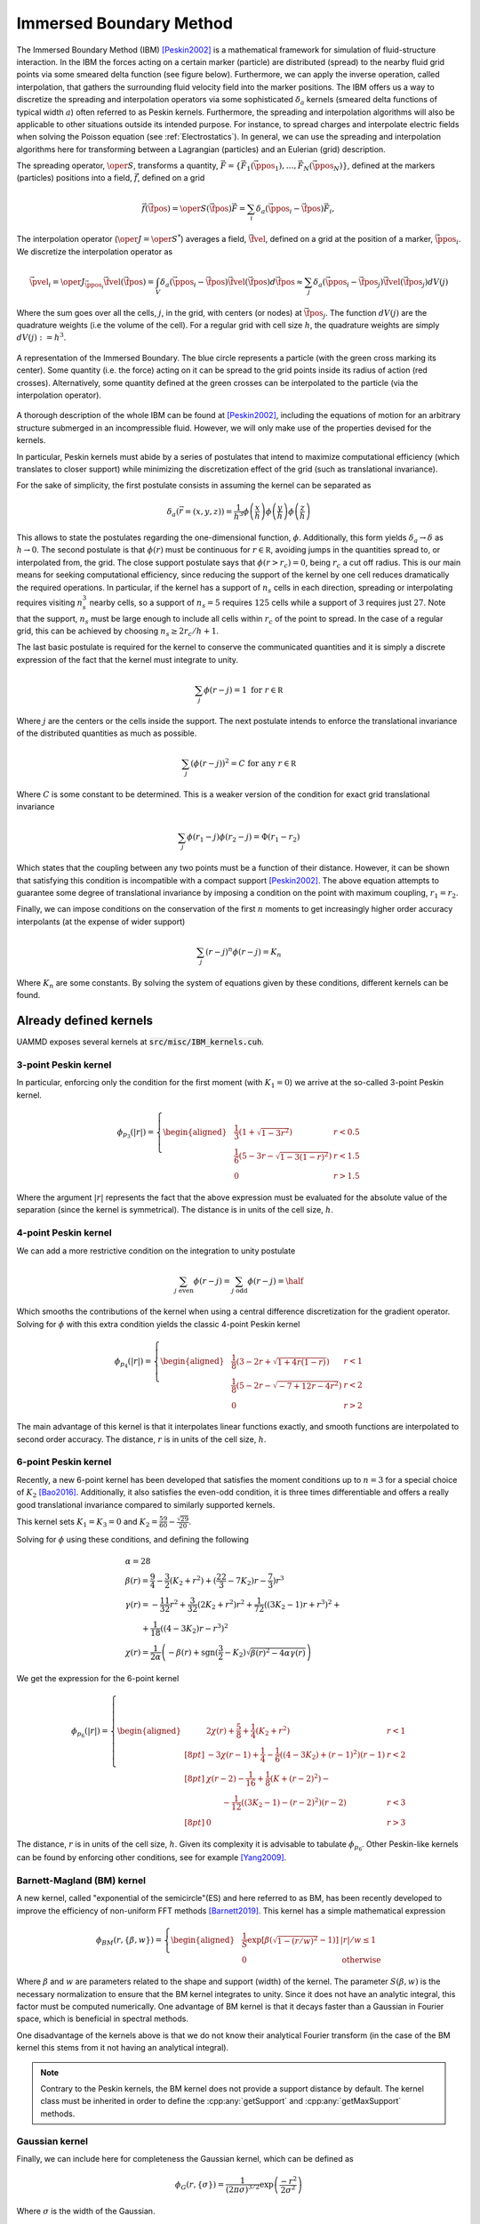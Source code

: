 .. _IBM:

Immersed Boundary Method
========================


The Immersed Boundary Method (IBM) [Peskin2002]_ is a mathematical framework for simulation of fluid-structure interaction. In the IBM the forces acting on a certain marker (particle) are distributed (spread) to the nearby fluid grid points via some smeared delta function (see figure below). Furthermore, we can apply the inverse operation, called interpolation, that gathers the surrounding fluid velocity field into the marker positions. The IBM offers us a way to discretize the spreading and interpolation operators via some sophisticated :math:`\delta_a` kernels (smeared delta functions of typical width :math:`a`) often referred to as Peskin kernels.
Furthermore, the spreading and interpolation algorithms will also be applicable to other situations outside its intended purpose. For instance, to spread charges and interpolate electric fields when solving the Poisson equation (see :ref:`Electrostatics`). In general, we can use the spreading and interpolation algorithms here for transforming between a Lagrangian (particles) and an Eulerian (grid) description.

The spreading operator, :math:`\oper{S}`, transforms a quantity, :math:`\vec{F}=\{\vec{F}_1(\vec{\ppos}_1),\dots,\vec{F}_N(\vec{\ppos}_N)\}`, defined at the markers (particles) positions into a field, :math:`\vec{f}`, defined on a grid

.. math::

  \vec{f}(\vec{\fpos}) = \oper{S}(\vec{\fpos})\vec{F} = \sum_i\delta_a(\vec{\ppos}_i-\vec{\fpos})\vec{F}_i,

The interpolation operator (:math:`\oper{J} = \oper{S}^*`) averages a field, :math:`\vec{\fvel}`, defined on a grid at the position of a marker, :math:`\vec{\ppos}_i`. We discretize the interpolation operator as

.. math::
   
  \vec{\pvel}_i = \oper{J}_{\vec{\ppos}_i}\vec{\fvel}(\vec{\fpos}) = \int_V \delta_a(\vec{\ppos}_i - \vec{\fpos})\vec{\fvel}(\vec{\fpos}) d\vec{\fpos} \approx \sum_j{\delta_a(\vec{\ppos}_i - \vec{\fpos}_j)\vec{\fvel}(\vec{\fpos}_j)dV(j)}


Where the sum goes over all the cells, :math:`j`, in the grid, with centers (or nodes) at :math:`\vec{\fpos}_j`. The function :math:`dV(j)` are the quadrature weights (i.e the volume of the cell). For a regular grid with cell size :math:`h`, the quadrature weights are simply :math:`dV(j) := h^3`.



.. figure:: img/ibm.*
	    :width: 50%
	    :align: center

	    A representation of the Immersed Boundary. The blue circle represents a particle (with the green cross marking its center). Some quantity (i.e. the force) acting on it can be spread to the grid points inside its radius of action (red crosses). Alternatively, some quantity defined at the green crosses can be interpolated to the particle (via the interpolation operator).

   
   
A thorough description of the whole IBM can be found at [Peskin2002]_, including the equations of motion for an arbitrary structure submerged in an incompressible fluid. However, we will only make use of the properties devised for the kernels.

In particular, Peskin kernels must abide by a series of postulates that intend to maximize computational efficiency (which translates to closer support) while minimizing the discretization effect of the grid (such as translational invariance).

For the sake of simplicity, the first postulate consists in assuming the kernel can be separated as

.. math::

   \delta_a(\vec{r}=(x,y,z)) =\frac{1}{h^3}\phi\left(\frac{x}{h}\right)\phi\left(\frac{y}{h}\right)\phi\left(\frac{z}{h}\right)

This allows to state the postulates regarding the one-dimensional function, :math:`\phi`. Additionally, this form yields :math:`\delta_a\rightarrow\delta` as :math:`h\rightarrow 0`.
The second postulate is that :math:`\phi(r)` must be continuous for :math:`r\in\mathbb R`, avoiding jumps in the quantities spread to, or interpolated from, the grid. The close support postulate says that :math:`\phi(r>r_c) = 0`, being :math:`r_c` a cut off radius. This is our main means for seeking computational efficiency, since reducing the support of the kernel by one cell reduces dramatically the required operations. In particular, if the kernel has a support of :math:`n_s` cells in each direction, spreading or interpolating requires visiting :math:`n_s^3` nearby cells, so a support of :math:`n_s=5` requires :math:`125` cells while a support of :math:`3` requires just :math:`27`. Note that the support, :math:`n_s` must be large enough to include all cells within :math:`r_c` of the point to spread. In the case of a regular grid, this can be achieved by choosing :math:`n_s \ge 2r_c/h+1`.

The last basic postulate is required for the kernel to conserve the communicated quantities and it is simply a discrete expression of the fact that the kernel must integrate to unity.

.. math::
   
   \sum_j \phi(r-j) = 1 \textrm{ for } r\in\mathbb R

Where :math:`j` are the centers or the cells inside the support.
The next postulate intends to enforce the translational invariance of the distributed quantities as much as possible.

.. math::
   
   \sum_j\left(\phi(r-j)\right)^2 = C \textrm{ for any } r\in\mathbb R

Where :math:`C` is some constant to be determined. This is a weaker version of the condition for exact grid translational invariance

.. math::
   
  \sum_j\phi(r_1-j)\phi(r_2-j) = \Phi(r_1-r_2)

Which states that the coupling between any two points must be a function of their distance. However, it can be shown that satisfying this condition is incompatible with a compact support [Peskin2002]_. The above equation attempts to guarantee some degree of translational invariance by imposing a condition on the point with maximum coupling, :math:`r_1 = r_2`.

Finally, we can impose conditions on the conservation of the first :math:`n` moments to get increasingly higher order accuracy interpolants (at the expense of wider support)

.. math::
   
  \sum_j(r-j)^n\phi(r-j) = K_n

Where :math:`K_n` are some constants.
By solving the system of equations given by these conditions, different kernels can be found. 

   
Already defined kernels
~~~~~~~~~~~~~~~~~~~~~~~~

UAMMD exposes several kernels at :code:`src/misc/IBM_kernels.cuh`.

3-point Peskin kernel
------------------------

In particular, enforcing only the condition for the first moment (with :math:`K_1=0`) we arrive at the so-called 3-point Peskin kernel.

.. math::
   
  \phi_{p_3}(|r|) =  \left\{
  \begin{aligned}
    & \frac{1}{3}\left( 1 + \sqrt{1-3r^2}\right)& r < 0.5\\
    & \frac{1}{6}\left(5-3r-\sqrt{1-3(1-r)^2}\right)& r < 1.5\\
    & 0 & r>1.5 
  \end{aligned}\right.

Where the argument :math:`|r|` represents the fact that the above expression must be evaluated for the absolute value of the separation (since the kernel is symmetrical). The distance is in units of the cell size, :math:`h`.

.. cpp:class:: IBM_kernels::Peskin::threePoint

	       .. cpp:function:: threePoint(real h);
				 
				 The constructor requires the cell size.
	       

4-point Peskin kernel
----------------------

We can add a more restrictive condition on the integration to unity postulate

.. math::
   
  \sum_{j \textrm{ even}} \phi(r-j)  =  \sum_{j \textrm{ odd}} \phi(r-j) = \half

Which smooths the contributions of the kernel when using a central difference discretization for the gradient operator.
Solving for :math:`\phi` with this extra condition yields the classic 4-point Peskin kernel

.. math::
   
  \phi_{p_4}(|r|) =  \left\{
  \begin{aligned}
    & \frac{1}{8}\left( 3 - 2r + \sqrt{1+4r(1-r)}\right)& r < 1\\
    & \frac{1}{8}\left(5-2r-\sqrt{-7+12r-4r^2}\right)& r < 2\\
    & 0 & r>2
  \end{aligned}\right.

The main advantage of this kernel is that it interpolates linear functions exactly, and smooth functions are interpolated to second order accuracy. The distance, :math:`r` is in units of the cell size, :math:`h`.


.. cpp:class:: IBM_kernels::Peskin::fourPoint

	       .. cpp:function:: fourPoint(real h);
				 
				 The constructor requires the cell size.
	       


6-point Peskin kernel
-----------------------

Recently, a new 6-point kernel has been developed that satisfies the moment conditions up to :math:`n=3` for a special choice of :math:`K_2` [Bao2016]_. Additionally, it also satisfies the even-odd condition, it is three times differentiable and offers a really good translational invariance compared to similarly supported kernels.

This kernel sets :math:`K_1= K_3 = 0` and :math:`K_2 = \frac{59}{60} - \frac{\sqrt{29}}{20}`.

Solving for :math:`\phi` using these conditions, and defining the following

.. math::

    &\alpha = 28\\
    &\beta(r) = \frac{9}{4} - \frac{3}{2} (K_2 + r^2) + (\frac{22}{3}-7K_2)r - \frac{7}{3})r^3\\
    &\gamma(r) = -\frac{11}{32}r^2 + \frac{3}{32}(2K_2+r^2)r^2 +
    \frac{1}{72}\left((3K_2-1)r+r^3\right)^2 +\\
    &\qquad+\frac{1}{18}\left((4-3K_2)r -r^3\right)^2\\
    &\chi(r) = \frac{1}{2\alpha}\left( -\beta(r) + \textrm{sgn}(\frac{3}{2} - K_2)\sqrt{\beta(r)^2 - 4\alpha\gamma(r)}\right)

We get the expression for the 6-point kernel

.. math::
   
  \phi_{p_6}(|r|) =  \left\{
    \begin{aligned}
      & 2\chi(r) + \frac{5}{8} + \frac{1}{4}(K_2 + r^2)& r < 1\\[8pt]
      & -3\chi(r-1) + \frac{1}{4} - \frac{1}{6}\left((4-3K_2) + (r-1)^2\right)(r-1) & r < 2\\[8pt]
      & \chi(r-2) - \frac{1}{16} + \frac{1}{8}\left(K+(r-2)^2\right) - \\
      &\qquad-\frac{1}{12}\left((3K_2-1) - (r-2)^2\right)(r-2)& r<3\\[8pt]
      &0 &r>3
  \end{aligned}\right.

The distance, :math:`r` is in units of the cell size, :math:`h`.
Given its complexity it is advisable to tabulate :math:`\phi_{p_6}`. Other Peskin-like kernels can be found by enforcing other conditions, see for example [Yang2009]_.


.. cpp:class:: IBM_kernels::GaussianFlexible::sixPoint

	       .. cpp:function:: sixPoint(real h);
				 
				 The constructor requires the cell size.
	       

Barnett-Magland (BM) kernel
-----------------------------

A new kernel, called "exponential of the semicircle"(ES) and here referred to as BM, has been recently developed to improve the efficiency of non-uniform FFT methods [Barnett2019]_.
This kernel has a simple mathematical expression

.. math::
   
  \phi_{BM}(r,\{\beta, w\}) = \left\{
  \begin{aligned}
    &\frac{1}{S}\exp\left[\beta(\sqrt{1-(r/w)^2}-1)\right] & |r|/w\le 1\\
    & 0 & \textrm{otherwise}
  \end{aligned}\right.

Where :math:`\beta` and :math:`w` are parameters related to the shape and support (width) of the kernel. The parameter :math:`S(\beta, w)` is the necessary normalization to ensure that the BM kernel integrates to unity. Since it does not have an analytic integral, this factor must be computed numerically. One advantage of BM kernel is that it decays faster than a Gaussian in Fourier space, which is beneficial in spectral methods.

One disadvantage of the kernels above is that we do not know their analytical Fourier transform (in the case of the BM kernel this stems from it not having an analytical integral).


.. cpp:class:: IBM_kernels::BarnettMagland

	       .. cpp:function:: BarnettMagland(real w, real beta);
				 
				 The constructor requires :math:`w` and :math:`\beta`.


.. note:: Contrary to the Peskin kernels, the BM kernel does not provide a support distance by default. The kernel class must be inherited in order to define the :cpp:any:`getSupport` and :cpp:any:`getMaxSupport` methods.
	       

Gaussian kernel
-----------------

Finally, we can include here for completeness the Gaussian kernel, which can be defined as

.. math::
   
  \phi_G(r,\{\sigma\}) = \frac{1}{(2\pi\sigma)^{3/2}}\exp\left(\frac{-r^2}{2\sigma^2}\right)

Where :math:`\sigma` is the width of the Gaussian.

.. cpp:class:: IBM_kernels::Gaussian

	       .. cpp:function:: Gaussian(real width);
				 
				 The constructor requires the width :math:`\sigma` of the Gaussian.


.. note:: Contrary to the Peskin kernels, the Gaussian kernel does not provide a support distance by default. The kernel class must be inherited in order to define the :cpp:any:`getSupport` and :cpp:any:`getMaxSupport` methods.
	       


Defining a new kernel
~~~~~~~~~~~~~~~~~~~~~~~~~

Any kernel must adhere to the following interface

.. cpp:class:: IBMKernel

	       A conceptual interface class for IBM spread/interpolation kernels.

   .. cpp:function:: __device__ int3 getSupport(real3 pos, int3 cell);

      Returns the number of support cells for a marker with position :cpp:`pos` lying inside cell :cpp:`cell`. Note that this function might just return the same number regardless of the position.

   .. cpp:function:: int3 getMaxSupport();

      Return the maximum support required by the kernel.

   .. cpp:function:: __device__ real phiX(real r, real3 pos);

      Computes the kernel at a distance :cpp:`r` in the X direction. The value of the kernel can depend on the position of the marker, given at :cpp:`pos`.
		     
   .. cpp:function:: __device__ real phiY(real r, real3 pos);

      Computes the kernel at a distance :cpp:`r` in the Y direction. The value of the kernel can depend on the position of the marker, given at :cpp:`pos`.
		     
   .. cpp:function:: __device__ real phiZ(real r, real3 pos);

      Computes the kernel at a distance :cpp:`r` in the Z direction. The value of the kernel can depend on the position of the marker, given at :cpp:`pos`.

   .. cpp:function:: __device__ real phi(real r, real3 pos);

      Instead of having a different function per direction (:cpp:any:`phiX`, :cpp:any:`phiY` and :cpp:any:`phiZ`) this single function can be defined instead (so that :cpp:`phiX = phiY = phiZ`).


Example
-----------

.. code:: cpp

  //A simple Gaussian kernel compatible with the IBM module.
  class Gaussian{
    const real prefactor;
    const real tau;
    const int support;
  public:
    Gaussian(real width, int support):
      prefactor(pow(2.0*M_PI*width*width, -0.5)),
      tau(-0.5/(width*width)),
      support(support){}

   int3 getMaxSupport(){
     return {support, support, support};
   }
   
    __device__ int3 getSupport(real3 pos, int3 cell){
      return getMaxSupport();
    }
  
    __device__ real phi(real r, real3 pos) const{
      return prefactor*exp(tau*r*r);
    }
  };



Usage in UAMMD
~~~~~~~~~~~~~~

The :cpp:any:`IBM` class is used to communicate between marker (particle) and grid data.

.. cpp:class:: template<class Kernel, class Grid, class Index3D> IBM
	       
   The IBM class is templated to be generic for any kernel, grid type (for instance regular vs others), and layout of the grid data (for instance row vs column major).
   By default, IBM will use UAMMD's :cpp:any:`Grid` type (a regular grid) and expect a linear indexing of the grid data (so that the data for a cell with coordinates :cpp:`(i,j,k)` is expected to be stored in :cpp:`gridData[(j+k*n.y)*n.x + i]`). See :ref:`Advanced functionality` on how to modify these behaviors.
	       
   .. cpp:function:: IBM(std::shared_ptr<Kernel> kernel, Grid grid);

      The basic constructor of the IBM module requires an instance of a :cpp:any:`Kernel` (see :ref:`Already defined kernels`) and a :cpp:any:`Grid` instance (which can be the :ref:`regular grid <Grid>` provided by UAMMD or any other class adhering to the Grid concept).
      The :cpp:any:`Grid` object will provide information like the dimensions of the grid and domain, or the distance between an arbitrary point and the center of a certain grid point.

   .. cpp:function::     template<class PosIterator,\
			 class QuantityIterator,\
			 class GridDataIterator>\
			 void spread(PosIterator q, QuantityIterator f,\
			 GridDataIterator gridData,\
			 int numberParticles, cudaStream_t st = 0);

      The basic overload of the spread function takes the position of the markers, the values defined at each marker's positions and the grid data (stored according to :cpp:any:`Index3D`).
      This function will add to each cell, :math:`c_j`, in :cpp:`gridData` the result of :math:`c_j += \sum_i\text{WeightCompute}(\delta_a(\vec{\ppos}_i-\vec{\fpos}_{c_j}), \vec{f}_i)`.
      Here :math:`\text{WeightCompute}` defaults to multiplication, see :ref:`Advanced functionality`. 
      The types of the different quantities are irrelevant as long as the required arithmetics are defined for them (for instance, the weight compute must be able to process the type of the marker data and return a type for which the :cpp:`GridDataIterator::value_type::operator +=()` exists.

   .. cpp:function::     template<class PosIterator,\
			 class QuantityIterator,\
			 class GridDataIterator>\
			 void gather(PosIterator q, QuantityIterator v,\
			 GridDataIterator gridData,\
			 int numberParticles, cudaStream_t st = 0);

      The basic overload of the interpolation function takes the position of the markers, the values defined at each marker's positions and the grid data (stored according to :cpp:any:`Index3D`).
      This function will add to each particles value, :math:`v_i`, the result of :math:`v_i += \sum_j\text{WeightCompute}(\delta_a(\vec{\ppos}_i-\vec{\fpos}_{c_j}), \vec{v}_{c_j})*\text{QuadratureWeight}_j`, where :math:`\vec{c}_j` is the value stored for cell :math:`j`.
      Here :math:`\text{WeightCompute}` defaults to multiplication. The :math:`\text{QuadratureWeight}` of each cell defaults to :math:`h^3`, the volume of a grid cell provided by the :cpp:any:`Grid` object. See :ref:`Advanced functionality` for more information.
      The types of the different quantities are irrelevant as long as the required arithmetics are defined for them (for instance, the weight compute must be able to process the type of the grid data and return a type for which the :cpp:`QuantityIterator::value_type::operator +=()` exists.


Example
-----------

Spreading and interpolating using most of the default behavior in the IBM module.

.. code:: cpp

  #include<uammd.cuh>
  #include<misc/IBM.cuh>
  #include<misc/IBM_kernels.cuh>
  using namespace uammd;
  int main(){
    using Kernel = IBM_kernels::Peskin::threePoint;
    //using Kernel = IBM_kernels::Peskin::fourPoint;
    //using Kernel = IBM_kernels::GaussianFlexible::sixPoint;
    real L = 128;
    Grid grid(Box({L,L,L}), make_int3(L, L, L));
    int3 n = grid.cellDim;
    //Initialize some arbitrary per particle data
    thrust::device_vector<real> markerData(numberParticles);  
    thrust::fill(markerData.begin(), markerData.end(), 1.0);
    
    thrust::device_vector<real3> markerPositions(numberParticles);
    { //Initialize some arbitrary positions
      std::mt19937 gen(sys->rng().next());
      std::uniform_real_distribution<real> dist(-0.5, 0.5);
      auto rng = [&](){return dist(gen);};
      std::generate(markerPositions.begin(), markerPositions.end(), [&](){ return make_real3(rng(), rng(), rng())*L;});
    }
    //Allocate the output grid data
    thrust::device_vector<real> gridData(n.x*n.y*n.z);
    thrust::fill(gridData.begin(), gridData.end(), 0);
    
    auto kernel = std::make_shared<Kernel>(grid.cellSize.x);
    IBM<Kernel> ibm(kernel, grid);
    auto pos_ptr = thrust::raw_pointer_cast(markerPositions.data());
    auto markerData_ptr = thrust::raw_pointer_cast(markerData.data());
    auto gridData_ptr = thrust::raw_pointer_cast(gridData.data());
    ibm.spread(pos_ptr, markerData_ptr, gridData_ptr, numberParticles);

    //We can now go back to the particles, performing the inverse operation (interpolation).
    thrust::fill(markerData.begin(), markerData.end(), 0);
    ibm.gather(pos_ptr, markerData_ptr, gridData_ptr, numberParticles);
    return 0;
  }
  

.. note:: The value types of the marker and grid data are irrelevant, as long as the arithmetics of the types are well defined. We could, for instance, have both the grid and marker data be of type :cpp:any:`real3` to spread/interp 3 values at once.
	  
.. note:: By default, the IBM module expects the grid data to be stored in a row-major format. The data for a cell with coordinates :cpp:`(i,j,k)` is expected to be stored in :cpp:`gridData[(j+k*n.y)*n.x + i]`. This default indexing can be modified, see :ref:`Advanced functionality` below.


Advanced functionality
~~~~~~~~~~~~~~~~~~~~~~~~~~

The IBM module offers a deep level of customization, besides the functionality described above (mainly the selection of an arbitrary kernel and grid/marker data types) we can:
 * Modify the memory layout of the grid data.
 * Modify the :cpp:any:`Grid` type (a regular grid by default).
 * Modify how the multiplication of the kernel and a marker value is performed when spreading (or the kernel and a grid value when interpolating).
 * Modify the quadrature weights of each grid point in the gather operation.


Changing the default indexing of the grid data
-------------------------------------------------

By default, the IBM module looks for the data of cell :cpp:`(i,j,k)` at :cpp:`gridData[(j+k*n.y)*n.x + i]`. The :cpp:any:`IBM` class exposes an optional template parameter that allows to modify this assumption.

.. cpp:function:: IBM::IBM(std::shared_ptr<Kernel> kernel, Grid grid, Index3D index);

		  A constructor that allows to specialize the module with a different indexing for the grid data. The default type for :cpp:any:`Index3D` is :cpp:any:`IBM_ns::LinearIndex3D`.

		  
.. cpp:class:: Index3D

	       A conceptual functor that provides the index in the grid data arrays in :cpp:any:`IBM` given its coordinates.

   .. cpp:function::  __device__ int operator()(int i, int j, int k);

	The parenthesis operator must take the 3D coordinates of a cell and return the index of the value in the grid data arrays. The default :cpp:any:`Index3D` type is constructed with the grid dimensions, :cpp:`nx,ny,nz`, and its parenthesis operator returns :cpp:`(j+k*n.y)*n.x + i`.
      

Example
***********

Using the IBM module with a non-default indexing of the grid data arrays.

.. code:: cpp


    struct LinearIndex3D{
      LinearIndex3D(int nx, int ny, int nz):nx(nx), ny(ny), nz(nz){}

      __device__ int operator()(int i, int j, int k) const{
	return i + nx*(j+ny*k);
      }

    private:
      const int nx, ny, nz;
    };

    int main(){
      //Grid grid; Assume a grid instance is available
      using Kernel = IBM_kernels::Peskin::threePoint;
      auto kernel = std::make_shared<Kernel>(grid.cellSize.x);
      int3 n = grid.cellDim;
      LinearIndex3D cell2index(n.x, n.y, n.z);
      IBM<Kernel, Grid, LinearIndex3D> ibm(kernel, grid, cell2index);
      //Now ibm.spread() and ibm.gather() will look for the data of cell (i,j,k) at cell2index(i,j,k).
      return 0;
    }


Using a non-default Grid
-----------------------------

Any Grid type adhering to the :cpp:any:`Grid` concept can be used to specialize :cpp:any:`IBM`.

.. code:: cpp

    #include<uammd.cuh>
    #include<misc/IBM.cuh>
    #include<misc/IBM_kernels.cuh>
    using namespace uammd;

    //A grid that simply inherits everything from UAMMD's default regular grid
    struct MyGrid : public Grid{
     
      MyGrid(Box box, int3 in_cellDim): Grid(box, in_cellDim){}
    };
     
    int main(){
      //MyGrid grid; Assume a grid instance is available
      using Kernel = IBM_kernels::Peskin::threePoint;
      auto kernel = std::make_shared<Kernel>(grid.cellSize.x);
      int3 n = grid.cellDim;
      IBM<Kernel, MyGrid> ibm(kernel, grid);
      //Now ibm.spread() and ibm.gather() will use the rules in MyGrid.
      return 0;
    }

.. note:: The Doubly Periodic modules make use of the IBM module with a Chebyshev grid, defined at :code:`src/mis/ChebyshevUtils.cuh`.


Modify how the multiplication of the kernel and a marker value is performed when spreading (or the kernel and a grid value when interpolating).
---------------------------------------------------------------------------------------------------------------------------------------------------


.. cpp:function::     template<class PosIterator,\
		      class ResultIterator,\
		      class GridQuantityIterator,\
		      class WeightCompute>\
		      void spread(PosIterator pos,\
		                  ResultIterator Jq,\
				  GridQuantityIterator gridData,\
				  WeightCompute wc,\
				  int numberParticles, cudaStream_t st = 0)

		      This overload of the :cpp:any:`spread` function allows to specialize the operation with a non-default :cpp:any:`WeightComputation`

		      
.. cpp:class:: WeightComputation


   .. cpp:function::  template<class T> __device__ auto operator()(T value, real3 kernel);

		      Takes a value (defined at a markers position in the case of spreading or at a grid point in the case of interpolation) and a kernel evaluation. Returns the value that will be added to the other description (a value at a grid point in the case of spreading and at a markers position in the case of interpolation). The default weight computation will return :cpp:`value*kernel.x*kernel.y*kernel.z`.


Example
********


.. code:: cpp

  #include<uammd.cuh>
  #include<misc/IBM.cuh>
  #include<misc/IBM_kernels.cuh>
  using namespace uammd;

  struct MyWeightCompute{
  
    inline __device__ real operator()(real value, real3 kernel) const{
  	return value*kernel.x*kernel.y*kernel.z;
    }

  };

  int main(){
    using Kernel = IBM_kernels::Peskin::threePoint;
    real L = 128;
    Grid grid(Box({L,L,L}), make_int3(L, L, L));
    int3 n = grid.cellDim;
    //Initialize some arbitrary per particle data
    thrust::device_vector<real> markerData(numberParticles);  
    thrust::fill(markerData.begin(), markerData.end(), 1.0);
    
    thrust::device_vector<real3> markerPositions(numberParticles);
    { //Initialize some arbitrary positions
      std::mt19937 gen(sys->rng().next());
      std::uniform_real_distribution<real> dist(-0.5, 0.5);
      auto rng = [&](){return dist(gen);};
      std::generate(markerPositions.begin(), markerPositions.end(), [&](){ return make_real3(rng(), rng(), rng())*L;});
    }
    //Allocate the output grid data
    thrust::device_vector<real> gridData(n.x*n.y*n.z);
    thrust::fill(gridData.begin(), gridData.end(), 0);
    
    auto kernel = std::make_shared<Kernel>(grid.cellSize.x);
    IBM<Kernel> ibm(kernel, grid);
    auto pos_ptr = thrust::raw_pointer_cast(markerPositions.data());
    auto markerData_ptr = thrust::raw_pointer_cast(markerData.data());
    auto gridData_ptr = thrust::raw_pointer_cast(gridData.data());
    MyWeightCompute weightCompute;
    ibm.spread(pos_ptr, markerData_ptr, gridData_ptr, weightCompute, numberParticles);

    return 0;
  }

		      
		      
Modifying the quadrature weights of each grid point in the gather operation
-------------------------------------------------------------------------------

.. cpp:function::     template<class PosIterator,\
		      class ResultIterator,\
		      class GridQuantityIterator,\
		      class QuadratureWeights,\
		      class WeightCompute>\
		      void gather(PosIterator pos,\
		                  ResultIterator Jq,\
				  GridQuantityIterator gridData,\
				  QuadratureWeights qw,\
				  WeightCompute wc,\
				  int numberParticles, cudaStream_t st = 0)

				  
   This overload of the :cpp:any:`gather` function allows to specialize the operation with a non-default :cpp:any:`QuadratureWeight`. Note that if this functionality is required, a :cpp:any:`WeightComputation` must also be provided, which can just be the default one: :cpp:`IBM_ns::DefaultWeightComputation`.


.. cpp:class:: QuadratureWeight


   .. cpp:function::  __device__ real operator()(int3 cell, const Grid &grid);

		      Takes the coordinates of a cell and a grid, must return the quadrature weights of the cell. The default implementation returns the volume of the cell via :cpp:`grid.getCellVolume(cell);`.


Example
*********

.. code:: cpp

  #include<uammd.cuh>
  #include<misc/IBM.cuh>
  #include<misc/IBM_kernels.cuh>
  using namespace uammd;

  struct MyQuadratureWeights{
    __host__ __device__ real operator()(int3 cellj, const Grid &grid){
      return grid.getCellVolume(cellj);
    }
  };

  int main(){
    using Kernel = IBM_kernels::Peskin::threePoint;
    real L = 128;
    Grid grid(Box({L,L,L}), make_int3(L, L, L));
    int3 n = grid.cellDim;
    //Initialize some arbitrary per particle data
    thrust::device_vector<real> markerData(numberParticles);  
    thrust::fill(markerData.begin(), markerData.end(), 0.0);
    
    thrust::device_vector<real3> markerPositions(numberParticles);
    { //Initialize some arbitrary positions
      std::mt19937 gen(sys->rng().next());
      std::uniform_real_distribution<real> dist(-0.5, 0.5);
      auto rng = [&](){return dist(gen);};
      std::generate(markerPositions.begin(), markerPositions.end(), [&](){ return make_real3(rng(), rng(), rng())*L;});
    }
    //Allocate the output grid data
    thrust::device_vector<real> gridData(n.x*n.y*n.z);
    thrust::fill(gridData.begin(), gridData.end(), 1.0);
    
    auto kernel = std::make_shared<Kernel>(grid.cellSize.x);
    IBM<Kernel> ibm(kernel, grid);
    auto pos_ptr = thrust::raw_pointer_cast(markerPositions.data());
    auto markerData_ptr = thrust::raw_pointer_cast(markerData.data());
    auto gridData_ptr = thrust::raw_pointer_cast(gridData.data());
    IBM_ns::DefaultWeightCompute weightCompute;
    MyQuadratureWeights quadratureWeights;
    ibm.gather(pos_ptr, markerData_ptr, gridData_ptr,
	  quadratureWeights, weightCompute,
	  numberParticles);

    return 0;
  }




****

.. rubric:: References:  

.. [Peskin2002] The immersed boundary method. Peskin, Charles S. 2002. Acta Numerica 11. https://doi.org/10.1017/S0962492902000077
.. [Bao2016]  A Gaussian-like immersed-boundary kernel with three continuous derivatives and improved translational invariance. Yuanxun Bao and Jason Kaye and Charles S. Peskin 2016. Journal of Computational Physics 316.  https://www.sciencedirect.com/science/article/pii/S0021999116300663
.. [Barnett2019] A Parallel Nonuniform Fast Fourier Transform Library Based on an "Exponential of Semicircle" Kernel. Barnett, Alexander H. and Magland, Jeremy and af Klinteberg, Ludvig 2019. SIAM Journal on Scientific Computing 41. https://doi.org/10.1137/18M120885X
.. [Yang2009] A smoothing technique for discrete delta functions with application to immersed boundary method in moving boundary simulations. Xiaolei Yang et. al. 2009.  Journal of Computational Physics 228. https://doi.org/10.1016/j.jcp.2009.07.023

	     
